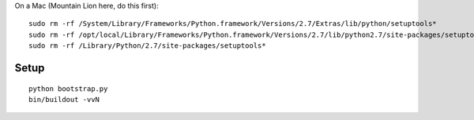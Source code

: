 On a Mac (Mountain Lion here, do this first)::

	sudo rm -rf /System/Library/Frameworks/Python.framework/Versions/2.7/Extras/lib/python/setuptools*
	sudo rm -rf /opt/local/Library/Frameworks/Python.framework/Versions/2.7/lib/python2.7/site-packages/setuptools*
	sudo rm -rf /Library/Python/2.7/site-packages/setuptools*

Setup
-----

::

	python bootstrap.py
	bin/buildout -vvN